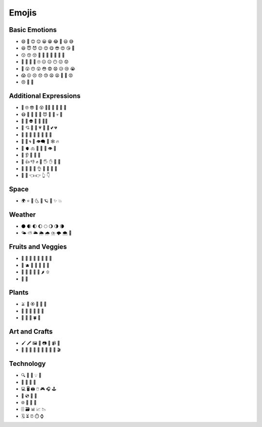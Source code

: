 
Emojis
======

Basic Emotions
--------------

- 😄 🙂 😊 😌 😀 😁 😂 🤣 😃 😅 
- 😆 😇 😈 😉 😊 😋 😎 😍 😘 🥰 
- 😗 😙 😚 🥲 🥹 🤩 🥳 🤗 🤭 🤫 
- 🤔 🫡 🫢 🫣 🙄 😑 😐 😶 😕 😟 
- 🙁 😮 😯 😲 😳 😨 😧 😥 😢 😭 
- 😱 😖 😣 😞 😓 😩 😫 🥱 😤 😡 
- 😠 🤬 🤨

Additional Expressions
----------------------

- 🧐 🤓 😎 🥸 😵 😵‍💫 🥴 🤢 🤮 🤧 
- 😷 🤒 🤕 🤑 🤠 😈 👿 👹 💀 👺 
- 🤡 👻 👽 👾 🤖 💃🕺
- 💋 💘 💝 💖 💗 💓 💞 💕 💔 
- 🧡 💛 💚 💙 💜 🤎 🖤 🤍 
- 💯 💢 🌀 💬 👁️‍🗨️ 💭 🕸️ 🔥 
- 🧠 🫀 🫁 🦷 🦴 👀 👁️ 👅 
- 👃 👂 🦻 🦶 🦵 
- 💪 👍 👎 ✊ 👊 🖐️ ✋ 🖖 👋 
- 🤙 🤞 🤟 🤘 👌 🤌 🤏 🤞 🤟 
- 🤘 🫵 👈 👉 👆 👇 
 
Space
-----
- 🌍 ⭐ 🌛 🌜 🌙 🪐 💫 ✨ 💥 

Weather 
-------
- 🌑 🌒 🌓 🌔 🌕 🌖 🌗 🌘 
- 🌤️ ⛅ 🌥️ 🌦️ 🌧️ ⛈️ 🌩️ 🌨️ 🌈 
  
Fruits and Veggies 
------------------

- 🍏 🍎 🍐 🍊 🍋 🍌 🍉 🍇 
- 🍓 🫐 🍒 🍑 🥭 🥥 🥝 
- 🍅 🍆 🥑 🥦 🥒 🌶️ 🫑 
- 🌽 🥕 

Plants 
------

- 🫒 🌸 🏵️ 🌹 🥀 🌺 
- 🌻 🌼 🌷 🌱 🌲 🌳 
- 🌴 🌵 🌿 🍀 🍁 

  
Art and Crafts
--------------

- 🖌️ 🖍️ 🖼️ 🎨 📷 📸 📹 📼
- 🎤 🎼 🎹 🎻 🎷 🎺 🎸 🥁 🎥 🎬 

Technology 
----------
- 🔍 🔎 🔌 💡 🔋 
- 🔬 🔭 📡 🚀
- 💻 🖥️ 🖨️ 🖱️ 🎮 🎧 🕹️ 
- 💾 💿 📀 🧮
- 🌐 🔗 📧 👥  
- 🗄️ 🗃️ 📊 📈 📉 
- 🗓️ ⏳ ⏰ ⏱️ ⌚ 
 